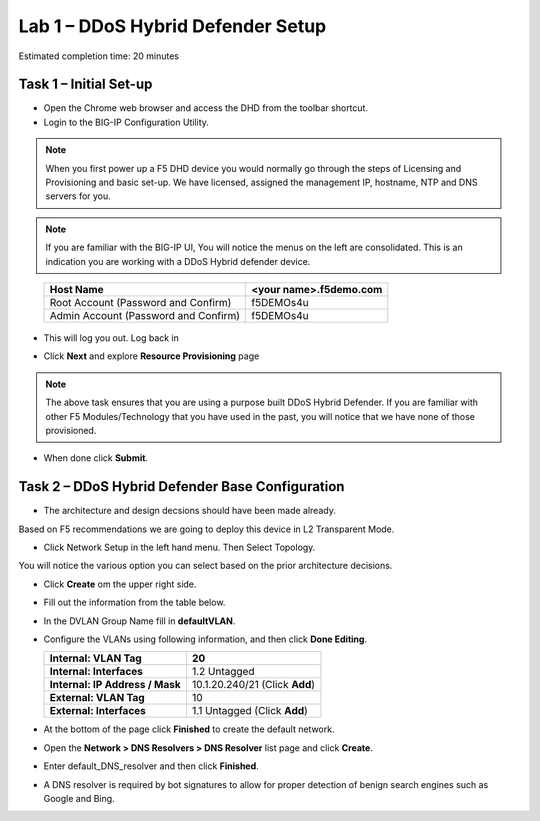 Lab 1 – DDoS Hybrid Defender Setup
==================================

Estimated completion time: 20 minutes

Task 1 – Initial Set-up
-----------------------

- Open the Chrome web browser and access the DHD from the toolbar shortcut.

- Login to the BIG-IP Configuration Utility.

.. NOTE:: When you first power up a F5 DHD device you would normally go through the
  steps of Licensing and Provisioning and basic set-up.  We have licensed, assigned the management
  IP, hostname, NTP and DNS servers for you.

.. NOTE:: If you are familiar with the BIG-IP UI, You will notice the menus on the left are consolidated. This is an indication you are working with a DDoS Hybrid defender device.

|image100|

  +----------------------------------------+--------------------------+
  | Host Name                              | <your name>.f5demo.com   |
  +========================================+==========================+
  | Root Account (Password and Confirm)    | f5DEMOs4u                |
  +----------------------------------------+--------------------------+
  | Admin Account (Password and Confirm)   | f5DEMOs4u                |
  +----------------------------------------+--------------------------+

- This will log you out. Log back in

  |image6|

- Click **Next** and explore **Resource Provisioning** page

.. NOTE:: The above task ensures that you are using a purpose built
  DDoS Hybrid Defender.  If you are familiar with other
  F5 Modules/Technology that you have used in the past, you will
  notice that we have none of those provisioned.

- When done click **Submit**.


Task 2 – DDoS Hybrid Defender Base Configuration
---------------------------------------------------------

- The architecture and design decsions should have been made already.
Based on F5 recommendations we are going to deploy this device in L2 Transparent Mode.

|image101|

- Click Network Setup in the left hand menu. Then Select Topology.
You will notice the various option you can select based on the prior architecture decisions.

- Click **Create** om the upper right side.

- Fill out the information from the table below.

- In the DVLAN Group Name fill in **defaultVLAN**.

- Configure the VLANs using following information, and then click
  **Done Editing**.

  +-----------------------+----------------------------------+
  | \ **Internal:         | 20                               |
  | VLAN Tag**            |                                  |
  +=======================+==================================+
  | **Internal:           | 1.2 Untagged                     |
  | Interfaces**          |                                  |
  +-----------------------+----------------------------------+
  | **Internal:           | 10.1.20.240/21 (Click **Add**)   |
  | IP Address / Mask**   |                                  |
  +-----------------------+----------------------------------+
  | **External:           | 10                               |
  | VLAN Tag**            |                                  |
  +-----------------------+----------------------------------+
  | **External:           | 1.1 Untagged (Click **Add**)     |
  | Interfaces**          |                                  |
  +-----------------------+----------------------------------+

  |image18|

- At the bottom of the page click **Finished** to create the default
  network.

- Open the **Network > DNS Resolvers > DNS Resolver** list page and
  click **Create**.

- Enter default\_DNS\_resolver and then click **Finished**.

- A DNS resolver is required by bot signatures to allow for proper
  detection of benign search engines such as Google and Bing.




.. |image6| image:: /_static/image8.png
   :width: 6.64028in
   :height: 3.15377in
.. |image18| image:: /_static/image20.png
   :width: 6.14167in
   :height: 0.76803in
.. |image100| image:: /_static/DDoSMenu.PNG
   :width: 1627px
   :height: 585px
.. |image101| image:: /_static/GuidedConfig.PNG
   :width: 1613px
   :height: 849px   
